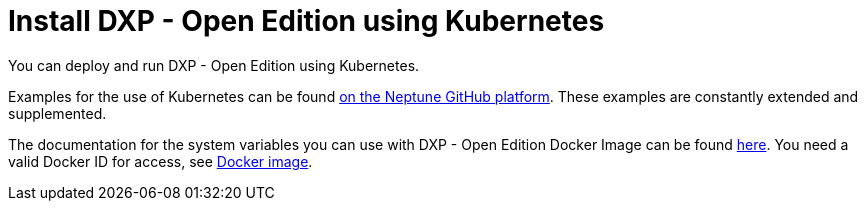 = Install DXP - Open Edition using Kubernetes

You can deploy and run DXP - Open Edition using Kubernetes.

Examples for the use of Kubernetes can be found https://github.com/neptune-software/p9-k8s-examples[on the Neptune GitHub platform].
These examples are constantly extended and supplemented.

The documentation for the system variables you can use with  DXP - Open Edition Docker Image can be found https://hub.docker.com/r/neptunesoftware/planet9[here]. You need a valid Docker ID for access, see xref:cloud-docker.adoc[Docker image].
